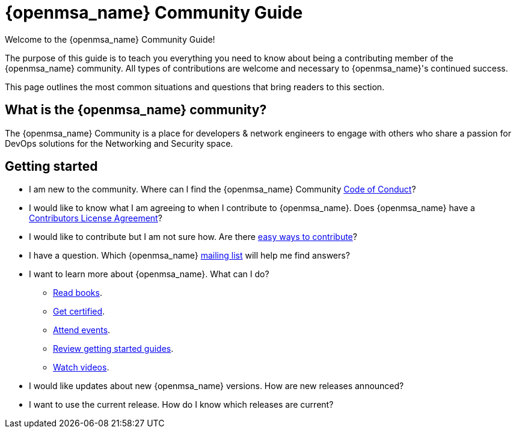 = {openmsa_name} Community Guide
:doctype: book
:imagesdir: ./resources/
ifdef::env-github,env-browser[:outfilesuffix: .adoc]


Welcome to the {openmsa_name} Community Guide!

The purpose of this guide is to teach you everything you need to know about being a contributing member of the {openmsa_name} community. All types of contributions are welcome and necessary to {openmsa_name}'s continued success.

This page outlines the most common situations and questions that bring readers to this section.

== What is the {openmsa_name} community?

The {openmsa_name} Community is a place for developers & network engineers to engage with others who share a passion for DevOps solutions for the Networking and Security space.

== Getting started

* I am new to the community. Where can I find the {openmsa_name} Community link:code_of_conduct{outfilesuffix}[Code of Conduct]?
* I would like to know what I am agreeing to when I contribute to {openmsa_name}. Does {openmsa_name} have a link:contributor_license_agreement{outfilesuffix}[Contributors License Agreement]?
* I would like to contribute but I am not sure how. Are there link:how_to_contribute{outfilesuffix}[easy ways to contribute]?
* I have a question. Which {openmsa_name} link:communication{outfilesuffix}[mailing list] will help me find answers?
* I want to learn more about {openmsa_name}. What can I do?
** link:https://ubiqube.com/resources/[Read books].
** link:https://ubiqube.com/training/[Get certified].
** link:https://ubiqube.com/news/[Attend events].
** link:../user-guide/quickstart{outfilesuffix}[Review getting started guides].
** link:https://www.youtube.com/channel/UCu-s4a6a2vYDM6IgNDxqG5A/about[Watch videos].
* I would like updates about new {openmsa_name} versions. How are new releases announced?
* I want to use the current release. How do I know which releases are current?


